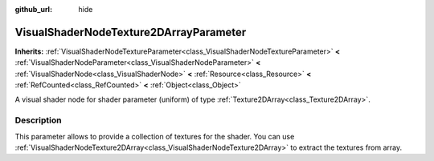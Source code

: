 :github_url: hide

.. DO NOT EDIT THIS FILE!!!
.. Generated automatically from Godot engine sources.
.. Generator: https://github.com/godotengine/godot/tree/4.0/doc/tools/make_rst.py.
.. XML source: https://github.com/godotengine/godot/tree/4.0/doc/classes/VisualShaderNodeTexture2DArrayParameter.xml.

.. _class_VisualShaderNodeTexture2DArrayParameter:

VisualShaderNodeTexture2DArrayParameter
=======================================

**Inherits:** :ref:`VisualShaderNodeTextureParameter<class_VisualShaderNodeTextureParameter>` **<** :ref:`VisualShaderNodeParameter<class_VisualShaderNodeParameter>` **<** :ref:`VisualShaderNode<class_VisualShaderNode>` **<** :ref:`Resource<class_Resource>` **<** :ref:`RefCounted<class_RefCounted>` **<** :ref:`Object<class_Object>`

A visual shader node for shader parameter (uniform) of type :ref:`Texture2DArray<class_Texture2DArray>`.

.. rst-class:: classref-introduction-group

Description
-----------

This parameter allows to provide a collection of textures for the shader. You can use :ref:`VisualShaderNodeTexture2DArray<class_VisualShaderNodeTexture2DArray>` to extract the textures from array.

.. |virtual| replace:: :abbr:`virtual (This method should typically be overridden by the user to have any effect.)`
.. |const| replace:: :abbr:`const (This method has no side effects. It doesn't modify any of the instance's member variables.)`
.. |vararg| replace:: :abbr:`vararg (This method accepts any number of arguments after the ones described here.)`
.. |constructor| replace:: :abbr:`constructor (This method is used to construct a type.)`
.. |static| replace:: :abbr:`static (This method doesn't need an instance to be called, so it can be called directly using the class name.)`
.. |operator| replace:: :abbr:`operator (This method describes a valid operator to use with this type as left-hand operand.)`

